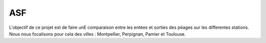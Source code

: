 ASF
====================


L'objectif de ce projet est de faire unE comparaison entre les entées et sorties des péages sur les differentes stations. 
Nous nous focalisons pour cela des villes : Montpellier, Perpignan, Pamier et  Toulouse.


